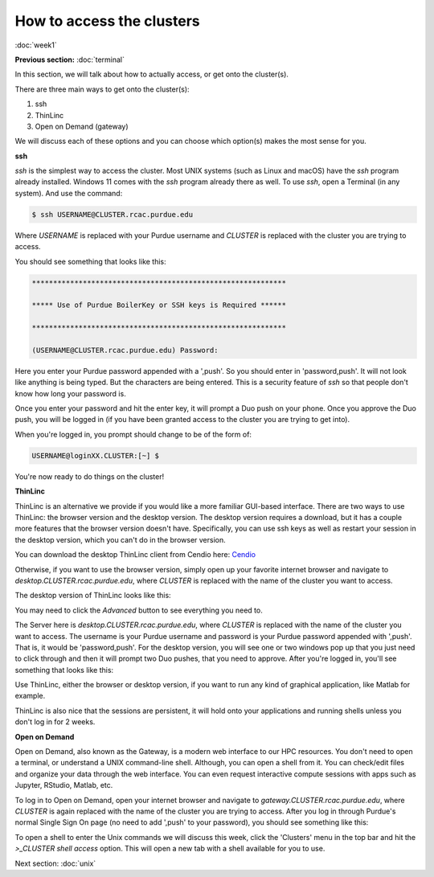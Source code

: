 How to access the clusters
==========================
:doc:`week1`

**Previous section:**
:doc:`terminal`

In this section, we will talk about how to actually
access, or get onto the cluster(s).

There are three main ways to get onto the cluster(s):

#. ssh
#. ThinLinc
#. Open on Demand (gateway)

We will discuss each of these options and you can
choose which option(s) makes the most sense for you.

**ssh**

`ssh` is the simplest way to access the cluster.
Most UNIX systems (such as Linux and macOS) have
the `ssh` program already installed. Windows 11
comes with the `ssh` program already there as
well. To use `ssh`, open a Terminal (in any system).
And use the command:

.. code-block::

   $ ssh USERNAME@CLUSTER.rcac.purdue.edu

Where `USERNAME` is replaced with your Purdue username
and `CLUSTER` is replaced with the cluster you are
trying to access.

You should see something that looks like this:

.. code-block::

   ************************************************************

   ***** Use of Purdue BoilerKey or SSH keys is Required ******

   ************************************************************

   (USERNAME@CLUSTER.rcac.purdue.edu) Password:

Here you enter your Purdue password appended with a ',push'.
So you should enter in 'password,push'. It will not look like
anything is being typed. But the characters are being entered.
This is a security feature of `ssh` so that people don't know
how long your password is.

Once you enter your password and hit the enter key, it will
prompt a Duo push on your phone. Once you approve the Duo
push, you will be logged in (if you have been granted access
to the cluster you are trying to get into).

When you're logged in, you prompt should change to be of
the form of:

.. code-block::

   USERNAME@loginXX.CLUSTER:[~] $

You're now ready to do things on the cluster!

**ThinLinc**

ThinLinc is an alternative we provide if you would like
a more familiar GUI-based interface. There are two ways
to use ThinLinc: the browser version and the desktop
version. The desktop version requires a download, but
it has a couple more features that the browser version
doesn't have. Specifically, you can use ssh keys as
well as restart your session in the desktop version,
which you can't do in the browser version.

You can download the desktop ThinLinc client from Cendio
here: `Cendio <https://www.cendio.com/thinlinc/download/>`_

Otherwise, if you want to use the browser version,
simply open up your favorite internet browser and
navigate to `desktop.CLUSTER.rcac.purdue.edu`, where
`CLUSTER` is replaced with the name of the cluster
you want to access.

The desktop version of ThinLinc looks like this:

.. image:: /_static/TL_login.png
   :alt: Image showing the ThinLinc login portal, with text boxes to enter in the Server, the Username, and the path to the ssh key.


You may need to click the `Advanced` button to see
everything you need to.

The Server here is `desktop.CLUSTER.rcac.purdue.edu`, where
`CLUSTER` is replaced with the name of the cluster
you want to access. The username is your Purdue username
and password is your Purdue password appended with ',push'.
That is, it would be 'password,push'. For the desktop version,
you will see one or two windows pop up that you just need to
click through and then it will prompt two Duo pushes, that
you need to approve. After you're logged in, you'll see
something that looks like this:

.. image:: ../_static/TL_page.png
   :alt: Image showing what the desktop looks like when logged into a cluster via ThinLinc.

Use ThinLinc, either the browser or desktop version, if
you want to run any kind of graphical application, like
Matlab for example.

ThinLinc is also nice that the sessions are persistent,
it will hold onto your applications and running shells
unless you don't log in for 2 weeks.

**Open on Demand**

Open on Demand, also known as the Gateway, is a modern web
interface to our HPC resources. You don't need to open a
terminal, or understand a UNIX command-line shell. Although,
you can open a shell from it. You can check/edit files and
organize your data through the web interface. You can even
request interactive compute sessions with apps such as
Jupyter, RStudio, Matlab, etc.

To log in to Open on Demand, open your internet browser and
navigate to `gateway.CLUSTER.rcac.purdue.edu`, where `CLUSTER`
is again replaced with the name of the cluster you are
trying to access. After you log in through Purdue's normal
Single Sign On page (no need to add ',push' to your password),
you should see something like this:

.. image:: ../_static/OoD_page.png
   :alt: Image showing what the Open on Demand (Gateway) entrance page, or dashboard, looks like.

To open a shell to enter the Unix commands we will discuss
this week, click the 'Clusters' menu in the top bar and hit the
`>_CLUSTER shell access` option. This will open a new tab with a
shell available for you to use.

Next section\:
:doc:`unix`
